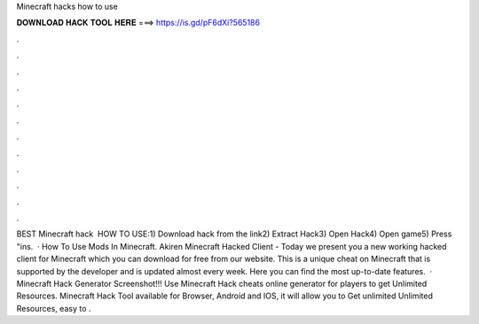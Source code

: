 Minecraft hacks how to use

𝐃𝐎𝐖𝐍𝐋𝐎𝐀𝐃 𝐇𝐀𝐂𝐊 𝐓𝐎𝐎𝐋 𝐇𝐄𝐑𝐄 ===> https://is.gd/pF6dXi?565186

.

.

.

.

.

.

.

.

.

.

.

.

BEST Minecraft hack ️  HOW TO USE:1) Download hack from the link2) Extract Hack3) Open Hack4) Open game5) Press "ins.  · How To Use Mods In Minecraft. Akiren Minecraft Hacked Client - Today we present you a new working hacked client for Minecraft which you can download for free from our website. This is a unique cheat on Minecraft that is supported by the developer and is updated almost every week. Here you can find the most up-to-date features.  · Minecraft Hack Generator Screenshot!!! Use Minecraft Hack cheats online generator for players to get Unlimited Resources. Minecraft Hack Tool available for Browser, Android and IOS, it will allow you to Get unlimited Unlimited Resources, easy to .